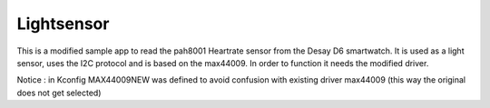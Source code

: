 Lightsensor
###########




This is a modified sample app to read the pah8001 Heartrate sensor from the Desay D6 smartwatch.
It is used as a light sensor, uses the I2C protocol and is based on the max44009.
In order to function it needs the modified driver.

Notice :  in Kconfig MAX44009NEW was defined to avoid confusion with existing driver max44009
(this way the original does not get selected) 
